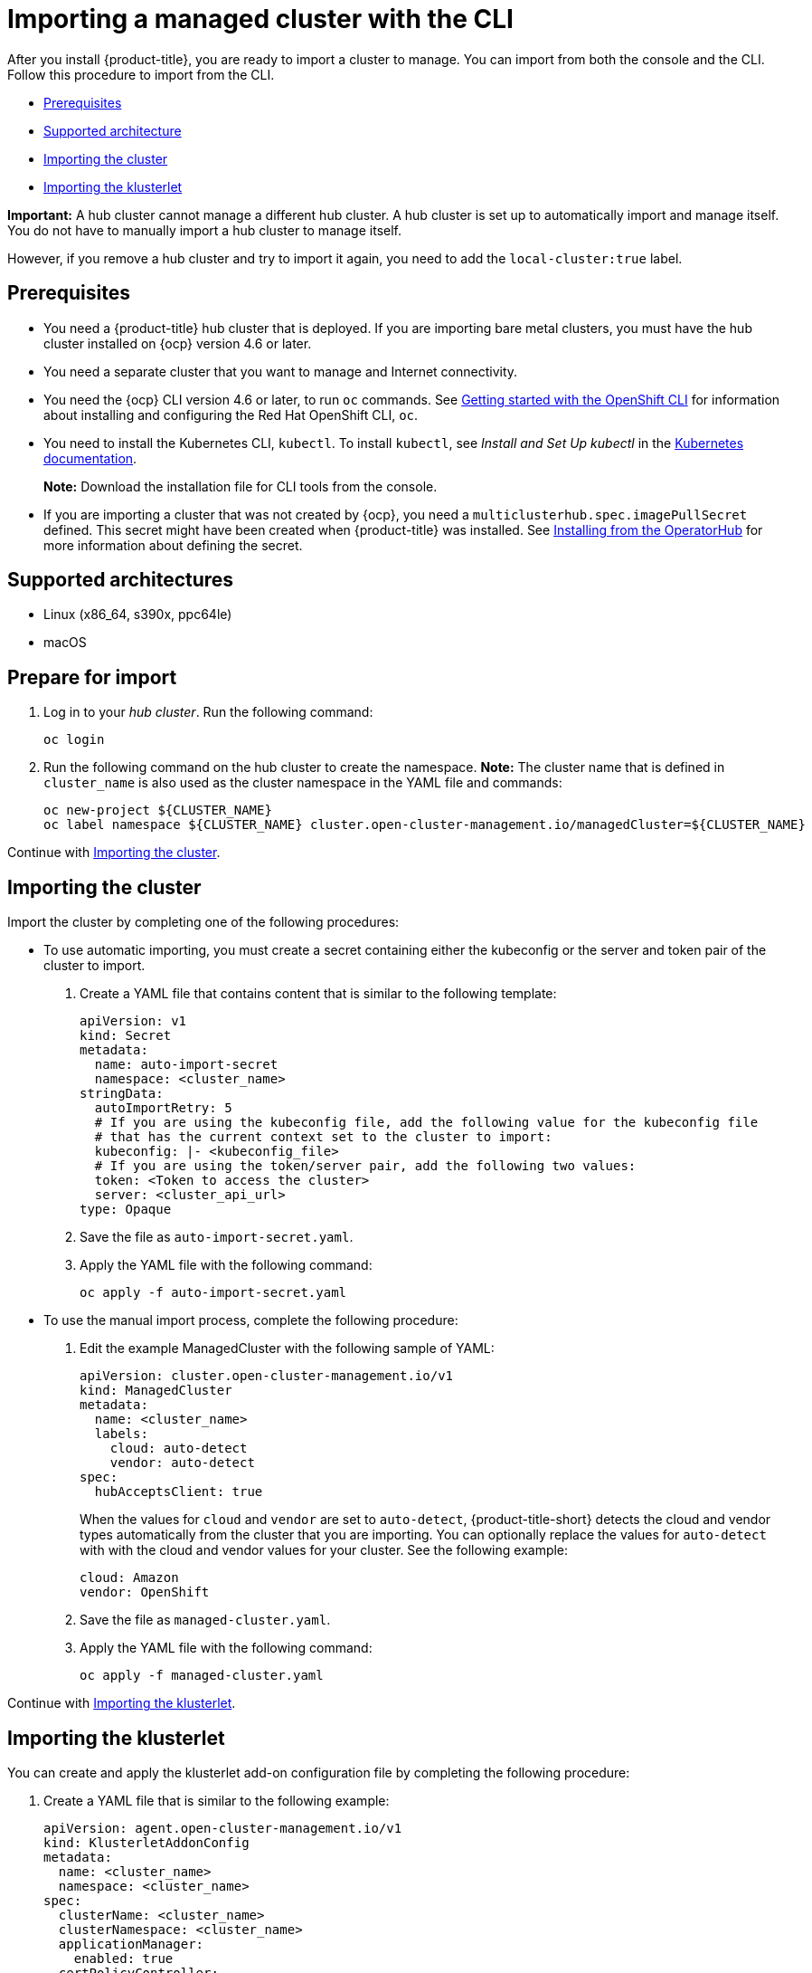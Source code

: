 [#importing-a-managed-cluster-with-the-cli]
= Importing a managed cluster with the CLI

After you install {product-title}, you are ready to import a cluster to manage.
You can import from both the console and the CLI.
Follow this procedure to import from the CLI.

* <<cli-prerequisites,Prerequisites>>
* <<supported-architecture,Supported architecture>>
* <<importing-the-cluster,Importing the cluster>>
* <<importing-the-klusterlet,Importing the klusterlet>>

*Important:* A hub cluster cannot manage a different hub cluster. A hub cluster is set up to automatically import and manage itself. You do not have to manually import a hub cluster to manage itself. 

However, if you remove a hub cluster and try to import it again, you need to add the `local-cluster:true` label.

[#cli-prerequisites]
== Prerequisites

* You need a {product-title} hub cluster that is deployed.
If you are importing bare metal clusters, you must have the hub cluster installed on {ocp} version 4.6 or later. 
* You need a separate cluster that you want to manage and Internet connectivity.
* You need the {ocp} CLI version 4.6 or later, to run `oc` commands. See https://access.redhat.com/documentation/en-us/openshift_container_platform/4.9/html/cli_tools/openshift-cli-oc#cli-getting-started[Getting started with the OpenShift CLI] for information about installing and configuring the Red Hat OpenShift CLI, `oc`.
* You need to install the Kubernetes CLI, `kubectl`.
To install `kubectl`, see _Install and Set Up kubectl_ in the https://kubernetes.io/docs/tasks/tools/install-kubectl/[Kubernetes documentation].
+
*Note:* Download the installation file for CLI tools from the console.
* If you are importing a cluster that was not created by {ocp}, you need a `multiclusterhub.spec.imagePullSecret` defined. This secret might have been created when {product-title} was installed. See link:../install/install_connected.adoc#installing-from-the-operator-hub[Installing from the OperatorHub] for more information about defining the secret. 

[#supported-architecture]
== Supported architectures

* Linux (x86_64, s390x, ppc64le)
* macOS

[#prepare-for-import]
== Prepare for import

. Log in to your _hub cluster_.
Run the following command:
+
----
oc login
----

. Run the following command on the hub cluster to create the namespace.
*Note:* The cluster name that is defined in `cluster_name` is also used as the cluster namespace in the YAML file and commands:
+
----
oc new-project ${CLUSTER_NAME}
oc label namespace ${CLUSTER_NAME} cluster.open-cluster-management.io/managedCluster=${CLUSTER_NAME}
----

Continue with xref:../import_cli.adoc#importing-the-cluster[Importing the cluster].

[#importing-the-cluster]
== Importing the cluster

Import the cluster by completing one of the following procedures: 

* To use automatic importing, you must create a secret containing either the kubeconfig or the server and token pair of the cluster to import. 

. Create a YAML file that contains content that is similar to the following template: 
+
[source,yaml]
----
apiVersion: v1
kind: Secret
metadata:
  name: auto-import-secret
  namespace: <cluster_name>
stringData:
  autoImportRetry: 5
  # If you are using the kubeconfig file, add the following value for the kubeconfig file
  # that has the current context set to the cluster to import:
  kubeconfig: |- <kubeconfig_file>
  # If you are using the token/server pair, add the following two values:
  token: <Token to access the cluster>
  server: <cluster_api_url>
type: Opaque
----

. Save the file as `auto-import-secret.yaml`.

. Apply the YAML file with the following command:
+
----
oc apply -f auto-import-secret.yaml
----

* To use the manual import process, complete the following procedure:
+
. Edit the example ManagedCluster with the following sample of YAML:
+
----
apiVersion: cluster.open-cluster-management.io/v1
kind: ManagedCluster
metadata:
  name: <cluster_name>
  labels:
    cloud: auto-detect
    vendor: auto-detect
spec:
  hubAcceptsClient: true
----
+
When the values for `cloud` and `vendor` are set to `auto-detect`, {product-title-short} detects the cloud and vendor types automatically from the cluster that you are importing. You can optionally replace the values for `auto-detect` with with the cloud and vendor values for your cluster. See the following example:
+
----
cloud: Amazon
vendor: OpenShift
----

. Save the file as `managed-cluster.yaml`.

. Apply the YAML file with the following command:
+
----
oc apply -f managed-cluster.yaml
----

Continue with xref:../import_cli.adoc#importing-the-klusterlet[Importing the klusterlet].

[#importing-the-klusterlet]
== Importing the klusterlet

You can create and apply the klusterlet add-on configuration file by completing the following procedure:

. Create a YAML file that is similar to the following example: 
+
----
apiVersion: agent.open-cluster-management.io/v1
kind: KlusterletAddonConfig
metadata:
  name: <cluster_name>
  namespace: <cluster_name>
spec:
  clusterName: <cluster_name>
  clusterNamespace: <cluster_name>
  applicationManager:
    enabled: true
  certPolicyController:
    enabled: true
  clusterLabels:
    cloud: auto-detect
    vendor: auto-detect
  iamPolicyController:
    enabled: true
  policyController:
    enabled: true
  searchCollector:
    enabled: true
----

. Save the file as `klusterlet-addon-config.yaml`.
. Apply the YAML by running the following command:
+
----
oc apply -f klusterlet-addon-config.yaml
----
+
**Note:** If you import a Red Hat OpenShift Dedicated cluster and do not specify a vendor by adding a label for `vendor=OpenShiftDedicated`, or if you add a label for `vendor=auto-detect`, a `managed-by=platform` label is automatically added to the cluster. You can use this added label to identify the cluster as a Red Hat OpenShift Dedicated cluster and retrieve the Red Hat OpenShift Dedicated clusters as a group.

The ManagedCluster-Import-Controller will generate a secret named `+${CLUSTER_NAME}-import+`. The `+${CLUSTER_NAME}-import+` secret contains the `import.yaml` that the user applies to a managed cluster to install klusterlet.

Your cluster is now imported.

[#removing-imported-cluster-cli]

== Removing an imported cluster with the CLI

To remove a cluster, run the following command:

----
oc delete managedcluster <cluster_name>
----

Replace `cluster_name` with the name of the cluster.

Your cluster is now removed. 
